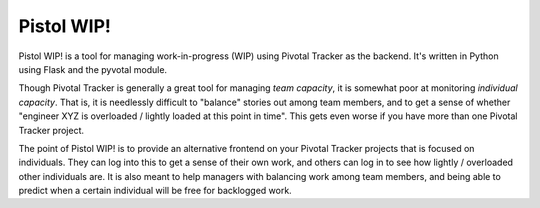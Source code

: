 Pistol WIP!
===========

Pistol WIP! is a tool for managing work-in-progress (WIP) using Pivotal Tracker
as the backend. It's written in Python using Flask and the pyvotal module.

Though Pivotal Tracker is generally a great tool for managing *team capacity*,
it is somewhat poor at monitoring *individual capacity*. That is, it is
needlessly difficult to "balance" stories out among team members, and to get a
sense of whether "engineer XYZ is overloaded / lightly loaded at this point in
time". This gets even worse if you have more than one Pivotal Tracker project.

The point of Pistol WIP! is to provide an alternative frontend on your Pivotal
Tracker projects that is focused on individuals. They can log into this to get
a sense of their own work, and others can log in to see how lightly /
overloaded other individuals are. It is also meant to help managers with
balancing work among team members, and being able to predict when a certain
individual will be free for backlogged work.
